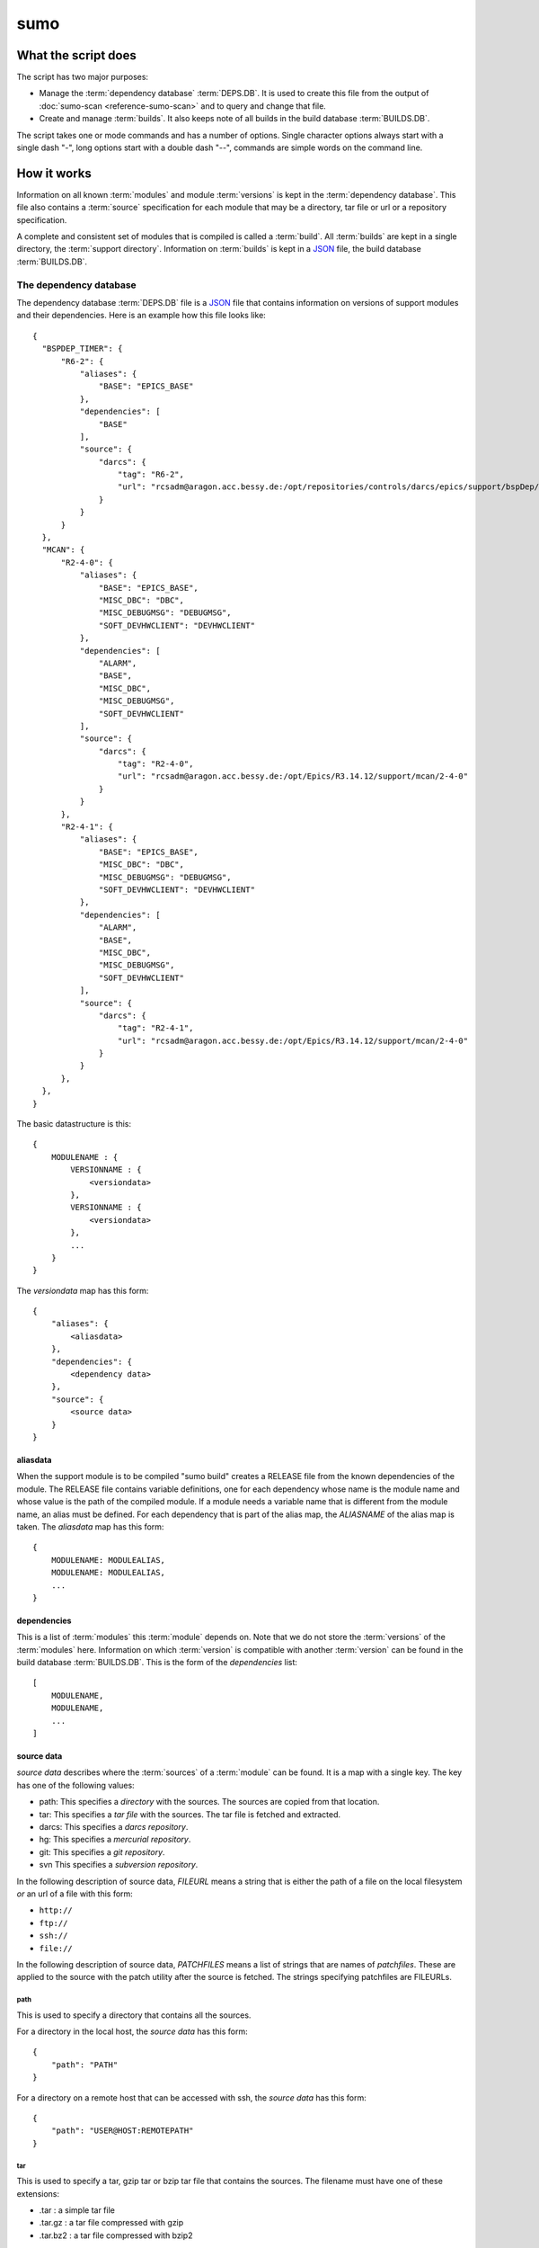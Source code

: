 sumo
====

What the script does
--------------------

The script has two major purposes:

- Manage the :term:`dependency database` :term:`DEPS.DB`. 
  It is used to create this file from the output of 
  :doc:`sumo-scan <reference-sumo-scan>` and to query and 
  change that file.
- Create and manage :term:`builds`. It also keeps note of 
  all builds in the build database :term:`BUILDS.DB`.

The script takes one or mode commands and has a number of options. Single
character options always start with a single dash "-", long options start with
a double dash "--", commands are simple words on the command line.

How it works
------------

Information on all known :term:`modules` and module :term:`versions` is kept in
the :term:`dependency database`. This file also contains a :term:`source`
specification for each module that may be a directory, tar file or url or a
repository specification.

A complete and consistent set of modules that is compiled is called a
:term:`build`.  All :term:`builds` are kept in a single directory, the
:term:`support directory`. Information on :term:`builds` is kept in a 
`JSON <http://www.json.org>`_ file, the build database :term:`BUILDS.DB`.

.. _reference-sumo-db-The-dependency-database:

The dependency database
+++++++++++++++++++++++

The dependency database :term:`DEPS.DB` file is a `JSON <http://www.json.org>`_ file
that contains information on versions of support modules and their
dependencies. Here is an example how this file looks like::

  {
    "BSPDEP_TIMER": {
        "R6-2": {
            "aliases": {
                "BASE": "EPICS_BASE"
            },
            "dependencies": [
                "BASE"
            ],
            "source": {
                "darcs": {
                    "tag": "R6-2",
                    "url": "rcsadm@aragon.acc.bessy.de:/opt/repositories/controls/darcs/epics/support/bspDep/timer"
                }
            }
        }
    },
    "MCAN": {
        "R2-4-0": {
            "aliases": {
                "BASE": "EPICS_BASE",
                "MISC_DBC": "DBC",
                "MISC_DEBUGMSG": "DEBUGMSG",
                "SOFT_DEVHWCLIENT": "DEVHWCLIENT"
            },
            "dependencies": [
                "ALARM",
                "BASE",
                "MISC_DBC",
                "MISC_DEBUGMSG",
                "SOFT_DEVHWCLIENT"
            ],
            "source": {
                "darcs": {
                    "tag": "R2-4-0",
                    "url": "rcsadm@aragon.acc.bessy.de:/opt/Epics/R3.14.12/support/mcan/2-4-0"
                }
            }
        },
        "R2-4-1": {
            "aliases": {
                "BASE": "EPICS_BASE",
                "MISC_DBC": "DBC",
                "MISC_DEBUGMSG": "DEBUGMSG",
                "SOFT_DEVHWCLIENT": "DEVHWCLIENT"
            },
            "dependencies": [
                "ALARM",
                "BASE",
                "MISC_DBC",
                "MISC_DEBUGMSG",
                "SOFT_DEVHWCLIENT"
            ],
            "source": {
                "darcs": {
                    "tag": "R2-4-1",
                    "url": "rcsadm@aragon.acc.bessy.de:/opt/Epics/R3.14.12/support/mcan/2-4-0"
                }
            }
        },
    },
  }

The basic datastructure is this::

  {
      MODULENAME : {
          VERSIONNAME : {
              <versiondata>
          },
          VERSIONNAME : {
              <versiondata>
          },
          ...
      }
  }

The *versiondata* map has this form::

  {
      "aliases": {
          <aliasdata>
      },
      "dependencies": {
          <dependency data>
      },
      "source": {
          <source data>
      }
  }

aliasdata
:::::::::

When the support module is to be compiled "sumo build" creates a RELEASE file
from the known dependencies of the module. The RELEASE file contains variable
definitions, one for each dependency whose name is the module name and whose
value is the path of the compiled module. If a module needs a variable name
that is different from the module name, an alias must be defined. For each
dependency that is part of the alias map, the *ALIASNAME* of the alias map is
taken. The *aliasdata* map has this form::

  {
      MODULENAME: MODULEALIAS,
      MODULENAME: MODULEALIAS,
      ...
  }

dependencies
::::::::::::

This is a list of :term:`modules` this :term:`module` depends on. Note that we
do not store the :term:`versions` of the :term:`modules` here. Information on
which :term:`version` is compatible with another :term:`version` can be found
in the build database :term:`BUILDS.DB`.  This is the form of the
*dependencies* list::

  [
      MODULENAME,
      MODULENAME,
      ...
  ]

source data
:::::::::::

*source data* describes where the :term:`sources` of a :term:`module` can be
found. It is a map with a single key. The key has one of the following values:

- path: This specifies a *directory* with the sources. The sources are copied
  from that location.
- tar: This specifies a *tar file* with the sources. The tar file is fetched
  and extracted.
- darcs: This specifies a *darcs repository*. 
- hg: This specifies a *mercurial repository*. 
- git: This specifies a *git repository*. 
- svn This specifies a *subversion repository*. 

In the following description of source data, *FILEURL* means a string that is
either the path of a file on the local filesystem *or* an url of a file with
this form:

- ``http://``
- ``ftp://``
- ``ssh://``
- ``file://``

In the following description of source data, *PATCHFILES* means a list of
strings that are names of *patchfiles*. These are applied to the source with
the patch utility after the source is fetched. The strings specifying
patchfiles are FILEURLs.
  
path
^^^^

This is used to specify a directory that contains all the sources. 

For a directory in the local host, the *source data* has this form::

  {
      "path": "PATH"
  }

For a directory on a remote host that can be accessed with ssh, the *source
data* has this form::

  {
      "path": "USER@HOST:REMOTEPATH"
  }

tar
^^^

This is used to specify a tar, gzip tar or bzip tar file that contains the
sources. The filename must have one of these extensions:

- .tar : a simple tar file
- .tar.gz : a tar file compressed with gzip
- .tar.bz2 : a tar file compressed with bzip2

The *source data* has this form:: 

  {
      "tar": {
          "patches": PATCHFILES,
          "url": "FILEURL"
      }
  }

The key "patches" is optional. If it is given the patches are applied to the
source in the given order.

"TARFILE" may be a filename or an URL with one of these forms:

- ``http://``
- ``ftp://``
- ``ssh://``
- ``file://``

darcs
^^^^^

This is used to specify a source from a darcs repository.  

The *source data* has this form:: 

  {
      "darcs": {
          "patches": PATCHFILES,
          "tag": "TAG",
          "url": "REPOSITORY"
      }
  }

The key "patches" is optional. If it is given the patches are applied to the
source in the given order.

The key "tag" is also optional, if it is given it specifies the darcs tag that
is used to fetch the source. 

The key "url" is a darcs repository specification (see manual of darcs for
further information).

hg
^^

This is used to specify a source from a mercurial repository.  

The *source data* has this form:: 

  {
      "hg": {
          "patches": PATCHFILES,
          "rev": "REVISION",
          "tag": "TAG",
          "url": "REPOSITORY"
      }
  }

The key "patches" is optional. If it is given the patches are applied to the
source in the given order.

The key "rev" is optional, if it is given it specifies the mercurial revision
that is used to fetch the source. Note that "rev" and "tag" MUST NOT be given
both.

The key "tag" is also optional, if it is given it specifies the mercurial tag
that is used to fetch the source. Note that "rev" and "tag" MUST NOT be given
both.

The key "url" is a mercurial repository specification (see manual of mercurial
for further information).

git
^^^

This is used to specify a source from a git repository.  

The *source data* has this form:: 

  {
      "git": {
          "patches": PATCHFILES,
          "rev": "REVISION",
          "tag": "TAG",
          "url": "REPOSITORY"
      }
  }

The key "patches" is optional. If it is given the patches are applied to the
source in the given order.

The key "rev" is optional, if it is given it specifies the git revision
that is used to fetch the source. Note that "rev" and "tag" MUST NOT be given
both.

The key "tag" is also optional, if it is given it specifies the git tag
that is used to fetch the source. Note that "rev" and "tag" MUST NOT be given
both.

The key "url" is a git repository specification (see manual of git for
further information).

svn
^^^

This is used to specify a source from a subversion repository.  

The *source data* has this form:: 

  {
      "svn": {
          "patches": PATCHFILES,
          "rev": "REVISION",
          "tag": "TAG",
          "url": "REPOSITORY"
      }
  }

The key "patches" is optional. If it is given the patches are applied to the
source in the given order.

The key "rev" is optional, if it is given it specifies the subversion revision
that is used to fetch the source. Note that "rev" and "tag" MUST NOT be given
both.

The key "tag" is also optional, if it is given it specifies the subversion tag
that is used to fetch the source. Note that "rev" and "tag" MUST NOT be given
both. If "tag" is given the string "tags" and the tag name are appended to the
repository url.

The key "url" is a subversion repository specification (see manual of
subversion for further information).

The scan database
+++++++++++++++++

When :doc:`"sumo-scan all"<reference-sumo-scan>` is used to scan an existing
support directory it also gathers information on what version of a module
depends on what version of another module. In order to keep this information
although the dependency database doesn't contain versions of dependencies, this
information is held in a separate file, the scan database or :term:`SCANDB`.

Here is an example on how this file looks like::

  {
      "AGILENT": {
          "R2-3": {
              "BASE": {
                  "R3-14-12-2-1": "scanned"
              }
          }
      },
      "AGILENT-SUPPORT": {
          "R0-10": {
              "BASE": {
                  "R3-14-12-2-1": "scanned"
              }
          },
          "R0-11": {
              "BASE": {
                  "R3-14-12-2-1": "scanned"
              }
          },
          "R0-12": {
              "BASE": {
                  "R3-14-12-2-1": "scanned"
              }
          },
          "R0-9-5": {
              "BASE": {
                  "R3-14-12-2-1": "scanned"
              }
          }
      },
      "ALARM": {
          "R3-7": {
              "BASE": {
                  "R3-14-12-2-1": "scanned"
              },
              "BSPDEP_TIMER": {
                  "R6-2": "scanned"
              },
              "MISC_DBC": {
                  "R3-0": "scanned"
              }
          },
          "R3-8": {
              "BASE": {
                  "R3-14-12-2-1": "scanned"
              },
              "BSPDEP_TIMER": {
                  "R6-2": "scanned"
              },
              "MISC_DBC": {
                  "R3-0": "scanned"
              }
          }
      }
  }

  The basic datastructure is this::

  {
      MODULENAME: {
          DEPENDENCY_MODULENAME: {
              DEPENDENCY_VERSION: STATE
              DEPENDENCY_VERSION: STATE
              ...
          }
      }
  }

For each dependency of a module this structure contains the version of the
dependency and a state. The state can be "stable" or "testing" or "scanned" but
is always "scanned" if the file was generated with sumo-db.

.. _reference-sumo-The-build-database:

The build database
++++++++++++++++++

The build database :term:`BUILDS.DB` file is a `JSON <http://www.json.org>`_
file that contains information of all :term:`builds` in the 
:term:`support directory`.

Here is an example how this file looks like::

  {
      "001": {
          "modules": {
              "ALARM": "R3-5",
              "ASYN": "R4-15-bessy2",
              "BASE": "R3-14-8-2-0",
              "BSPDEP_CPUBOARDINIT": "R4-0",
              "BSPDEP_TIMER": "R5-1",
              "CSM": "R3-8",
              "EK": "R2-1",
              "GENSUB": "PATH-1-6-1",
              "MCAN": "R2-3-18",
              "MISC": "R2-4",
              "SEQ": "R2-0-12-1",
              "SOFT": "R2-5",
              "VXSTATS": "R2-0"
          },
          "state": "stable"
      },
      "002": {
          "linked": {
              "ASYN": "001",
              "BASE": "001",
              "BSPDEP_CPUBOARDINIT": "001",
              "BSPDEP_TIMER": "001",
              "CSM": "001",
              "EK": "001",
              "GENSUB": "001",
              "MISC": "001",
              "SEQ": "001",
              "SOFT": "001",
              "VXSTATS": "001"
          },
          "modules": {
              "ALARM": "R3-4",
              "ASYN": "R4-15-bessy2",
              "BASE": "R3-14-8-2-0",
              "BSPDEP_CPUBOARDINIT": "R4-0",
              "BSPDEP_TIMER": "R5-1",
              "CSM": "R3-8",
              "EK": "R2-1",
              "GENSUB": "PATH-1-6-1",
              "MCAN": "R2-3-18",
              "MISC": "R2-4",
              "SEQ": "R2-0-12-1",
              "SOFT": "R2-5",
              "VXSTATS": "R2-0"
          },
          "state": "unstable"
      }
  }

The basic datastructure is this::

  {
      BUILDTAG : {
          <builddata> 
          },
      BUILDTAG : {
          <builddata> 
          },
      ...
  }

The *builddata* has this form::

  {
      "linked": {
          <linkdata>
          },
      "modules": {
          <moduledata>
          },
      "state": <state>
  }

moduledata
::::::::::

moduledata is a map that maps :term:`modulenames` to :term:`versionnames`.
This specifies all the :term:`modules` that are part of the :term:`build`.
Since a :term:`build` may reuse :term:`modules` from another :term:`build` not
all modules from this map may actually exist as separate directories of the
:term:`build`. The *moduledata* has this form::

  {
      MODULENAME: VERSIONNAME,
      MODULENAME: VERSIONNAME,
      ...
  }

linkdata
::::::::

linkdata is a map that maps :term:`modulenames` to buildtags. This map contains
all :term:`modules` of the :term:`build` that are reused from other
:term:`builds`. If a :term:`build` has no linkdata, the key "linked" in
*builddata* is omitted. The *linkdata* has this form::

  {
      MODULENAME: BUILDTAG,
      MODULENAME: BUILDTAG,
      ...
  }

state
:::::

This is a :term:`state` string that describes the state of the :term:`build`.
Here are the meanings of the :term:`state` string:

* unstable: the :term:`build` has been created but not yet compiled
* testing: the :term:`build` has been compiled successfully
* stable: the :term:`build` has been tested in production successfully
* disabled the :term:`build` should no longer be used

Configuration Files
+++++++++++++++++++

Many options that can be given on the command line can be taken from
configuration files. For more details see
:doc:`"configuration files "<configuration-files>`.

Commands
--------

You always have to provide sumo with a *maincommand*. Some *maincommands* need
to be followed by a *subcommand*. 

maincommands
++++++++++++

help [command...]
:::::::::::::::::

This command prints help for the given command. It can be invoked as::

  help
  help MAINCOMMAND
  help SUBCOMMAND
  help MAINCOMMAND SUBCOMMAND

You get a list of all known MAINCOMMANDS with::

  help maincommand

config
::::::

This is the maincommand for all operations for configuration files.

edit FILE
:::::::::

Start the editor specified by the environment variable "VISUAL" or "EDITOR"
with that file. This command first aquires a file-lock on the file that is only
released when the editor program is terminated. If you want to edit a
:term:`DEPS.DB` :term:`BUILDS.DB` file directly, you should always do it with this
with this command. The file locking prevents other users to use the file at the
same time you modify it.

This command must be followed by a *filename*.

lock FILE
:::::::::

Lock a FILE, then exit sumo. This is useful if you want to read or write a
database file without sumo interfering. Don't forget to remove the lock later
with the "unlock" command.

This command must be followed by a *filename*.

unlock FILE
:::::::::::

Unlock a FILE, then exit sumo. If you locked a database with "lock" before you
should always unlock it later, otherwise sumo can't access the file.

This command must be followed by a *filename*.

db
::

This is the maincommand for all operations that work with the 
dependency database or :term:`DEPS.DB` file.

For all of the db subcommands you have to specify the dependency database
directory with option --dbdir or a configuration file.

build
:::::

This is the maincommand for all operations that work with builds and the build
database (:term:`BUILDS.DB`).

For all of the build subcommands you have to specify the dependency database
directory and the build directory with --dbdir and --builddir or a
configuration file.

subcommands for maincommand "config"
++++++++++++++++++++++++++++++++++++

config list
:::::::::::

List all configuration files that were loaded.

config show [OPTIONNAMES]
:::::::::::::::::::::::::

Show the configuration in JSON format.  OPTIONNAMES is an optional list of long
option names. If OPTIONNAMES are specified, only options from this list are
saved in the configuration file.

config make FILENAME [OPTIONNAMES]
::::::::::::::::::::::::::::::::::

This command is used to create a new sumo directory with an independent build
directory and an independent copy of the dependency database. 

Create a new configuration file from the options read from configuration files
and options from the command line. If FILENAME is '-' dump to the console.
OPTIONNAMES is an optional list of long option names. If OPTIONNAMES are
specified, only options from this list are saved in the configuration file.

config standalone DIRECTORY
:::::::::::::::::::::::::::

Create a new configuration for "standalone" builds. DIRECTORY is created if it
does not yet exist. This command takes all settings and command line options
but sets dbrepomode to "pull" and dbdir to DIRECTORY/database. It also sets
builddir to DIRECTORY/build. Option dbrepo must be set, this is used to create
a local copy of the dependency database in DIRECTORY/database. If there is a
file "sumo.config" in the current working directory it is copied to
"sumo.config.bak". A new file "sumo.config" is then created in the current
working directory.

config local DIRECTORY
::::::::::::::::::::::

This command is used to create a new sumo directory with a new build directory
but using existing builds from your current build directory. It also creates an
independent copy of the dependency database. 

DIRECTORY is created if it does not yet exist. This command takes all settings
and command line options but sets dbrepomode to "pull" and dbdir to
DIRECTORY/database. It also sets localbuilddir to DIRECTORY/build. Option
dbrepo must be set, this is used to create a local copy of the dependency
database in DIRECTORY/database. If there is a file "sumo.config" in the current
working directory it is copied to "sumo.config.bak". A new file "sumo.config"
is then created in the current working directory.

subcommands for maincommand "db"
++++++++++++++++++++++++++++++++

db convert SCANFILE
:::::::::::::::::::

Convert a :term:`scanfile` that was created by by 
:doc:`"sumo-scan all"<reference-sumo-scan>` to a new dependency database.  If
SCANFILE is a dash "-", the program expects the scanfile on stdin.  Note that
options "--dbdir" and "--scandb" are mandatory here. With "--dbdir" you specify
the drectory where the new created 
:ref:`dependency database <reference-sumo-db-The-dependency-database>` file is
stored, with "--scandb" you specify the name of the scan database file. The
scan database file contains information on what moduleversion can be used with
what dependency version.

db convert-old OLDDB
::::::::::::::::::::

Convert a :ref:`dependency database <reference-sumo-db-The-dependency-database>` 
file OLDDB from old to new format. The old format had architecture data
("arch") for each moduleversion. In the new format this data is removed.  Note
that this command IGNORES option "--dbrepo", it directly operates on the
dependency database file in the directory given with option "--dbdir".

db appconvert SCANFILE
::::::::::::::::::::::

Convert a :term:`scanfile` that was created by applying 
:doc:`"sumo-scan all"<reference-sumo-scan>` to an application to a list of 
:term:`aliases` and :term:`modulespecs` in `JSON <http://www.json.org>`_
format. The result is printed to the console. It can be used with
--config to put these in the configuration file of sumo.

db format
:::::::::

Just load and save the 
:ref:`dependency database <reference-sumo-db-The-dependency-database>`. 
This ensures that the file is formatted in the standard sumo format. This is
useful when the file was edited and you want to ensure that key sort order and
indentation are restored. If you specified a repository with --dbrepo, the
command will commit the changes. If you want a log message different from "db
format" use option --logmsg. 


db weight WEIGHT MODULES
::::::::::::::::::::::::

Set the weight factor for modules. A weight determines where a module is placed
in the generated RELEASE file. Modules there are sorted first by weight, then
by dependency. Parameter MODULES is a list of :term:`modulespecs`. Use
modulename:{+-}versionname to select more versions of a module.

Note that this command *does not* use the "--modules" command line option.

Parameter WEIGHT must be an integer.

db list [MODULES]
:::::::::::::::::

If called with no argument, list the names of all :term:`modules`. If called
with '.', the wildcard symbol, list all :term:`versions` of all
:term:`modules`. If called with argument MODULES, a list of :term:`modulespecs`
MODULE:{+-}VERSION that specifies :term:`modules` and :term:`versions`, list
all the matching :term:`versions` of all specified :term:`modules`.

db show [MODULES]
:::::::::::::::::

This command prints only the parts of the dependency database that contain the
given :term:`modules`. 

Parameter MODULES is a list of :term:`modulespecs` MODULE:{+-}VERSION that
specifies the :term:`modules` and :term:`versions` to operate on. 

db find REGEXP
::::::::::::::

This command shows all :term:`modules` whose names or :term:`sources` match a
regexp.  Parameter REGEXP is a perl compatible :term:`regular expression`.  

db check
::::::::

Do some consistency checks on the :term:`dependency database` file in the
directory specifed by --dbdir.

db merge DB
:::::::::::

Merge the given :term:`dependency database` file with the 
:term:`dependency database` in the directory specifed by --dbdir.

db cloneversion MODULE OLD-VERSION NEW-VERSION [SOURCESPEC]
:::::::::::::::::::::::::::::::::::::::::::::::::::::::::::

This command adds a new :term:`version` of a :term:`module` to the
:term:`dependency database` by copying the old :term:`version`. MODULE here is
just the name of the module since the version follows as a separate argument.
If sourcespec is given, the command changes the source part according to this
parameter. A sourcespec has the form "path PATH", "tar TARFILE [PATCHES]",
"REPOTYPE URL" or "REPOTYPE URL TAG [PATCHES]". REPOTYPE may be "darcs", "hg"
or "git". Both, URL or TAG may be ".", in this case the original URL or TAG
remain unchanged. PATCHES is a list of patchfiles or URLs of patchfiles. If
sourcespec is not given, the command adds NEW-VERSION as new tag to the source
specification. The command always asks for a confirmation of the action unless
option "-y" is used.

db replaceversion MODULE OLD-VERSION NEW-VERSION
::::::::::::::::::::::::::::::::::::::::::::::::

This command replaces a :term:`version` of a :term:`module` with a new
:term:`version`. MODULE here is just the name of the module since the version
follows as a separate argument. All the data of the :term:`module` is copied.
If sourcespec is given, the command changes the source part according to this
parameter. A sourcespec has the form "path PATH", "tar TARFILE", "REPOTYPE URL"
or "REPOTYPE URL TAG".  REPOTYPE may be "darcs", "hg" or "git". Both, URL or
TAG may be ".", in this case the original URL or TAG remains unchanged.

db clonemodule OLD-MODULE NEW-MODULE [VERSIONS]
:::::::::::::::::::::::::::::::::::::::::::::::

Copy all :term:`versions` of the existing old :term:`module` and add this with
the name of thew new :term:`module` to the :term:`dependency` database.
OLD-MODULE and NEW-MODULE here are just the module names since the versions may
follow as a separate argument. If there are no :term:`versions` specified, the
command copies all existing :term:`versions`. Note that this DOES NOT add the
new :term:`module` as :term:`dependency` to any other :term:`modules`.

db dependency-delete MODULE DEPENDENCY
::::::::::::::::::::::::::::::::::::::

Delete a :term:`dependency` of a :term:`module`. MODULE here is a
:term:`modulespec` of the form MODULE:VERSION that specifies a single version
of a module.

db dependency-add MODULE DEPENDENCY
:::::::::::::::::::::::::::::::::::

Add a :term:`dependency` to a :term:`module`. MODULE here is a
:term:`modulespec` of the form MODULE:VERSION that specifies a single version
of a module.

db alias-add MODULE DEPENDENCY ALIAS
::::::::::::::::::::::::::::::::::::

Define a new :term:`alias` for a :term:`dependency` of a :term:`module`. MODULE
here is a :term:`modulespec` of the form MODULE:VERSION that specifies a single
version of a module.

subcommands for maincommand "build"
+++++++++++++++++++++++++++++++++++

build try MODULES
:::::::::::::::::

This command is intended to help you create :term:`module` specifications for
the "new" command. 

Each MODULE here is a :term:`modulespec` of the form MODULE or
MODULE:{+-}VERSION that specifies just a module name, a module and some
versions or a single version. You can specify an incomplete list of
:term:`modules`.

The detail of the output is determined by option "``--detail``" which is an
integer between 0 and 3. 0, the default, gives the shortest, 3 gives the
longest report. The program then shows which :term:`modules` you have to

In any case the command shows which :term:`modules` are missing since they
depend on other :term:`modules` of your specification and which ones are
missing an exact :term:`version`.

If you converted an existing support directory to sumo you have a scan database
file which you can specify with option "--scandb" to this command.

For a detailed example see :ref:`try example <example-sumo-build-try>`.

.. _reference-sumo-new:

build new MODULES
:::::::::::::::::

This command creates a new :term:`build`. Each module given in MODULES here is
a :term:`modulespec` of the form MODULE:VERSION that specifies a single version
of a module. If the :term:`buildtag` is not given as an option, the program
generates a :term:`buildtag` in the form "AUTO-nnn". A new :term:`build` is
created according to the :term:`modulespecs`. Your modulespecifications must be
*complete* and *exact* meaning that all :term:`dependencies` are included and
all :term:`modules` are specified with exactly a single :term:`version`. Use
command "try" in order to create :term:`module` specifications that can be used
with command "new".  This command calls "make" and, after successful
completion, sets the state of the :term:`build` to "testing". If you want to
skip this step, use option "--no-make". In order to provide arbitrary options
to make use option "--makeflags". 

build remake BUILDTAG
:::::::::::::::::::::

This command recreates a :term:`build` by first calling "make distclean" and
then "make all" with the build's makefile. If you develop a support
:term:`module` (see also "config standalone" and "config local") you want to
recompile the :term:`build` after changes in the sources. In order to provide
arbitrary options to make use option "--makeflags". 

build find MODULES
::::::::::::::::::

This command is used to find matching :term:`builds` for a given list of
:term:`modulespecs`. Each module in MODULES here is a :term:`modulespec` of the
form MODULE or MODULE:{+-}VERSION that specifies just a module name, a module
and some versions or a single version. The command prints a list of
:term:`buildtags` of matching :term:`builds` on the console. If option --brief
is given, the program just shows the buildtags. 

.. _reference-sumo-use:

build use MODULES
:::::::::::::::::

This command creates a configure/RELEASE file for an application. Each module
given in MODULES here is a :term:`modulespec` of the form MODULE:VERSION that
specifies a single version of a module. If option --buildtag is given, it
checks if this is compatible with the given :term:`modules`.  Otherwise it
looks for all :term:`builds` that have the :term:`modules` in the required
:term:`versions`. If more than one matching :term:`build` found it takes the
one with the alphabetically first buildtag. The RELEASE file created includes
only the :term:`modules` that are specified. Output to another file or the
console can be specified with option '-o'.

build list
::::::::::

This command lists the names of all builds.

build show BUILDTAG
:::::::::::::::::::

This command shows the data of a :term:`build`. The :term:`buildtag` must be
given as an argument.

build state BUILDTAG [NEW-STATE]
::::::::::::::::::::::::::::::::

This command is used to show or change the :term:`state` of a :term:`build`.
The :term:`buildtag` must be given as an argument. If there is no new
:term:`state` given, it just shows the current :term:`state` of the
:term:`build`. Otherwise the :term:`state` of the :term:`build` is changed
to the given value. 

build delete BUILDTAG
:::::::::::::::::::::

If no other :term:`build` depends on the :term:`build` specified by the
:term:`buildtag`, the directories of the :term:`build` are removed and it's
entry in the builddb is deleted. The :term:`buildtag` must be given as an
argument.

Command completion
------------------

Command completion means that you can press <TAB> on any incomplete sumo
command and you get a list of possibilities how to complete that command. By
pressing <TAB> several times you can try each possible completion.

Command completion is tested with the shells "bash" and "zsh". In order to
activate this feature you have to configure your shell. There are two ways to
do this:

Activate command completion on the fly
++++++++++++++++++++++++++++++++++++++

Enter this command::
  ``eval `sumo help completion-line```
 
Activate command completion permanently
+++++++++++++++++++++++++++++++++++++++

Enter this command::
  ``sumo help completion-script > $HOME/_sumo``

Then add the line::
  ``source $HOME/_sumo``

to your $HOME/.bashrc or $HOME/.zshrc

Cache files
+++++++++++

Sumo will create cache files in your home directory to speed up command
completion. If you don't want this set the environment variable "SUMOHELP" that
it contains the string "nocache" like in::

  export SUMOHELP="nocache"

If there are other help options defined in SUMOHELP, you should seperate them
with commas ",".

The help pager
--------------

The build in pager allows you to navigate in long help texts that sumo displays
when you use command "help" or option "-h". There are three modes:

pager:off
  The pager is off, all help is printed directly to the console.

pager:on
  The pager is used only for long help texts (more than 24 lines).

pager:always
  The pager is always used, even for short help texts.

Mode "pager:on" is the default.

You define the pager mode by adding one of the three strings to the environment
variable "SUMOHELP" like in::

    export SUMOHELP="pager:off"

If there are other help options defined in SUMOHELP, you should seperate them
with commas ",".

Options
-------

.. _reference-sumo-Options:

Here is a short overview on command line options:

``--version``
    show program's version number and exit
``-h [OPTIONS], --help [OPTIONS]``
    If other OPTIONS are given, show help for these options. If OPTIONS is
    'all', show help for all options. If OPTIONS is missing, show a short
    generic help message for the program.
``--summary``
    Print a summary of the function of the program.
``--test``
    Perform some self tests.
``-c FILE, --config FILE``
    Load options from the given configuration file. You can specify more than
    one of these.  Unless --no-default-config is given, the program always
    loads configuration files from several standard directories first before it
    loads your configuration file. The contents of all configuration files are
    merged.
``-C, --no-default-config``
    If this option is not given and --no-default-config is not given, the
    program tries to load the default configuration file sumo-scan.config from
    several standard locations (see documentation on configuration files).
``--disable-loading``
    If given, disable execution of load commands like '#preload' in
    configuration files. In this case these keys are treated like ordinary
    keys.
``-A``, ``--append OPTIONNAME``
    If an option with name OPTIONNAME is given here and it is a list option,
    the list from the command line is *appended* to the list from the
    configuration file. The default is that options from the command line
    *override* option values from the configuration file.
``--#preload FILES`` 
    Specify a an '#preload' directive in the configuration file. This option
    has only a meaning if a configuration file is created with the 'makeconfig'
    command. '#preload' means that the following file(s) are loaded before the
    rest of the configuration file.
``--#opt-preload FILES`` 
    This option does the same as --#preload but the file loading is optional.
    If they do not exist the program continues without an error.
``--#postload FILES`` 
    Specify a an '#postload' directive in the configuration file. This option
    has only a meaning if a configuration file is created with the 'makeconfig'
    command. '#postload' means that the following file(s) are loaded after the
    rest of the configuration file.
``--#opt-postload FILES`` 
    This option does the same as --#postload but the file loading is optional.
    If they do not exist the program continues without an error.
``--dbdir DBDIR``
    Define the directory where the dependency database file 'DEPS.DB' is found.
    A default for this option can be put in a configuration file.
``--dbrepomode MODE``
    Specify how sumo should use the dependency database repository. There are
    three possible values: 'get', 'pull' and 'push'. Mode 'get' is the default.
    The meaning depends on the used version control system (VCS), if it is
    distributed (git,mercurial,darcs) or centralized (subversion). There are
    three possible operations on the dependency database:

      * init : create the dependency database if it doesn't exist
      * read : read the dependency database
      * write: write (change) the dependency database

    Here is what happens during these operations depending on the mode:

    +------+----------+--------------------------------------------+
    |mode  |operation |action                                      |
    +======+==========+============================================+
    |get   |init      |create the repository if it doesn't exist   |
    |      +----------+--------------------------------------------+
    |      |read      |none                                        |
    |      +----------+--------------------------------------------+
    |      |write     |distr. VCS: commit changes                  |
    |      |          +--------------------------------------------+
    |      |          |centr. VCS: none                            |
    +------+----------+--------------------------------------------+
    |pull  |init      |create the repository if it doesn't exist   |
    |      +----------+--------------------------------------------+
    |      |read      |distr. VCS: pull                            |
    |      |          +--------------------------------------------+
    |      |          |centr. VCS: update                          |
    |      +----------+--------------------------------------------+
    |      |write     |distr. VCS: commit changes                  |
    |      |          +--------------------------------------------+
    |      |          |centr. VCS: none                            |
    +------+----------+--------------------------------------------+
    |push  |init      |create the repository if it doesn't exist   |
    |      +----------+--------------------------------------------+
    |      |read      |distr. VCS: pull                            |
    |      |          +--------------------------------------------+
    |      |          |centr. VCS: update                          |
    |      +----------+--------------------------------------------+
    |      |write     |distr. VCS: pull, commit changes, push      |
    |      |          +--------------------------------------------+
    |      |          |centr. VCS: update, commit changes          |
    +------+----------+--------------------------------------------+

``--dbrepo REPOSITORY``
    Define a REPOSITORY for the db file. REPOSITORY must consist of 'REPOTYPE
    URL', REPOTYPE may be 'darcs', 'hg' or 'git'. Option --dbdir must specify a
    directory that will contain the repository for the db file.  Before reading
    the db file a 'pull' command will be executed. When the file is changed, a
    'commit' and a 'push' command will be executed. If the repository doesn't
    exist the program tries to check out a working copy from the given URL. A
    default for this option can be put in a configuration file.
``--scandb SCANDB``
    Specify the (optional) :term:`SCANDB` file. The scan database file contains
    information on what moduleversion can be used with what dependency version.
``--dumpdb``
    Dump the modified db on the console, currently only for the commands
    "weight", "merge", "cloneversion" and "replaceversion".
``--logmsg`` LOGMESSAGE
    Specify a logmessage for automatic commits when --dbrepo is used.
``-t BUILDTAG, --buildtag BUILDTAG``
    Specify a buildtag.
``--buildtag-stem STEM``
    Specify the stem of a buildtag. This option has only an effect on the
    commands 'new' and 'try' if a buildtag is not specified. The program
    generates a new tag in the form 'stem-nnn' where 'nnn' is the smallest
    possible number that ensures that the buildtag is unique.
``--builddir BUILDDIR``
    Specify the support directory. If this option is not given take the current
    working directory as support directory. A default for this option can be
    put in a configuration file.
``--localbuilddir BUILDDIR``
    Specify a *local* support directory. Modules from the directory specifed
    by --builddir are used but this directory is not modfied. All new builds
    are created in the local build directory and only the build database file
    there is modified.
``-o OUTPUTFILE, --output OUTPUTFILE``
    Define the output for command 'use'. If this option is not given, 'use'
    writes to 'configure/RELEASE'. If this option is '-', the command writes to
    standard-out.",
``-x EXTRALINE, --extra EXTRALLINE``
    Specify an extra line that is added to the generated RELEASE file. A
    default for this option can be put in a configuration file.
``-a ALIAS, --alias ALIAS``
    Define an alias for the command 'use'. An alias must have the form FROM:TO.
    The path of module named 'FROM' is put in the generated RELEASE file as a
    variable named 'TO'. You can specify more than one of these by repeating
    this option or by joining values in a single string separated by spaces. A
    default for this option can be put in a configuration file.
``-m MODULE, --module MODULE``
    Define a :term:`modulespec`. If you specify modules with this option you
    don't have to put :term:`modulespecs` after some of the commands. You can
    specify more than one of these by repeating this option or by joining
    values in a single string separated by spaces. A default for this option
    can be put in a configuration file.
``-X, --exclude-states``
    For command 'try' exclude all 'dependents' whose state does match one of
    the regular expressions (REGEXP).
``-b, --brief``
    Create a more brief output for some commands.
``--detail``
    Control the output of command 'try'. The value must be an integer between 0
    (very short) and 3 (very long)."
``-D EXPRESSION, --dir-patch EXPRESSION``
    Specify a directory patchexpression. Such an expression consists of a tuple
    of 2 python strings. The first is the match expression, the second one is
    the replacement string. The regular expression is applied to every source
    path generated. You can specify more than one patchexpression. A default
    for this option can be put in a configuration file.
``-U EXPRESSION, --url-patch EXPRESSION``
    Specify a repository url patchexpression. Such an expression consists of a
    tuple of 2 python strings. The first is the match expression, the second
    one is the replacement string. The regular expression is applied to every
    source url generated. You can specify more than one patchexpression. A
    default for this option can be put in a configuration file.
``--noignorecase``
    For command 'find', do NOT ignore case.
``--no-checkout``
    With this option, "new" does not check out sources of support modules. This
    option is only here for test purposes.
``--no-make``
    With this option, "new" does not call "make".j
``--makeflags MAKEFLAGS``
    Specify extra option strings for make You can specify more than one of
    these by repeating this option or by joining values in a single string
    separated by spaces. A default for this option can be put in a
    configuration file.
``--readonly``
    Do not allow modifying the database files or the support directory. A
    default for this option can be put in a configuration file.
``--nolock``
    Do not use file locking.
``-p, --progress``
    Show progress on stderr. A default for this option can be put in a
    configuration file.
``--trace``
    Switch on some trace messages.
``--tracemore``
    Switch on even more trace messages.
``--dump-modules``
    Dump module specs, then stop the program.
``--list``
    Show information for automatic command completion.
``-y, --yes``
    All questions the program may ask are treated as if the user replied 'yes'.
``--exceptions``
    On fatal errors that raise python exceptions, don't catch these. This will
    show a python stacktrace instead of an error message and may be useful for
    debugging the program."
``-v, --verbose``
    Show command calls. A default for this option can be put in a
    configuration file.
``--version``
    Show the program version and exit.
``-n, --dry-run``
    Just show what the program would do.
